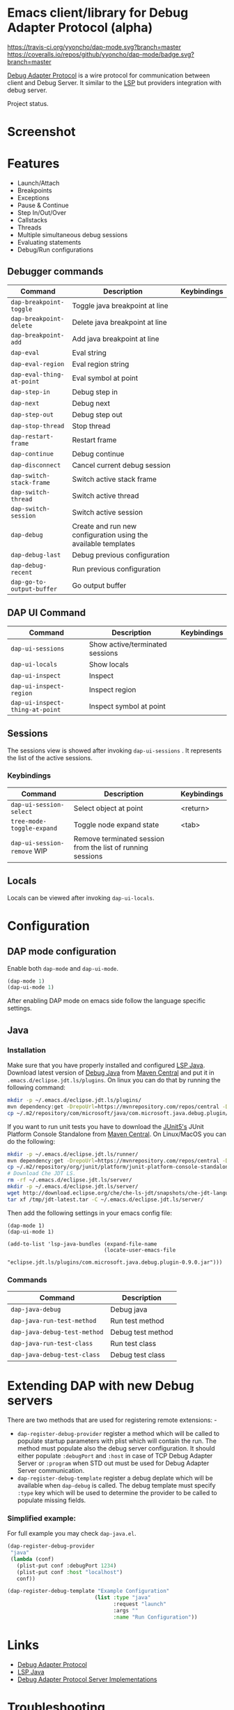 * Emacs client/library for Debug Adapter Protocol (alpha)

  [[https://travis-ci.org/yyoncho/dap-mode][https://travis-ci.org/yyoncho/dap-mode.svg?branch=master]]
  [[https://coveralls.io/github/yyoncho/dap-mode?branch=master][https://coveralls.io/repos/github/yyoncho/dap-mode/badge.svg?branch=master]]

  [[https://code.visualstudio.com/docs/extensionAPI/api-debugging][Debug Adapter Protocol]] is a wire protocol for communication between client and
  Debug Server. It similar to the [[https://github.com/Microsoft/language-server-protocol][LSP]] but providers integration with debug
  server.

  Project status.
* Screenshot
  [[file:screenshots/MultiSession.png]]
* Features
  - Launch/Attach
  - Breakpoints
  - Exceptions
  - Pause & Continue
  - Step In/Out/Over
  - Callstacks
  - Threads
  - Multiple simultaneous debug sessions
  - Evaluating statements
  - Debug/Run configurations
** Debugger commands
   | Command                   | Description                                                    | Keybindings |
   |---------------------------+----------------------------------------------------------------+-------------|
   | ~dap-breakpoint-toggle~   | Toggle java breakpoint at line                                 |             |
   | ~dap-breakpoint-delete~   | Delete java breakpoint at line                                 |             |
   | ~dap-breakpoint-add~      | Add java breakpoint at line                                    |             |
   | ~dap-eval~                | Eval string                                                    |             |
   | ~dap-eval-region~         | Eval region string                                             |             |
   | ~dap-eval-thing-at-point~ | Eval symbol at point                                           |             |
   | ~dap-step-in~             | Debug step in                                                  |             |
   | ~dap-next~                | Debug next                                                     |             |
   | ~dap-step-out~            | Debug step out                                                 |             |
   | ~dap-stop-thread~         | Stop thread                                                    |             |
   | ~dap-restart-frame~       | Restart frame                                                  |             |
   | ~dap-continue~            | Debug continue                                                 |             |
   | ~dap-disconnect~          | Cancel current debug session                                   |             |
   | ~dap-switch-stack-frame~  | Switch active stack frame                                      |             |
   | ~dap-switch-thread~       | Switch active thread                                           |             |
   | ~dap-switch-session~      | Switch active session                                          |             |
   | ~dap-debug~               | Create and run new configuration using the available templates |             |
   | ~dap-debug-last~          | Debug previous configuration                                   |             |
   | ~dap-debug-recent~        | Run previous configuration                                     |             |
   | ~dap-go-to-output-buffer~ | Go output buffer                                               |             |
** DAP UI Command
   | Command                         | Description                     | Keybindings |
   |---------------------------------+---------------------------------+-------------|
   | ~dap-ui-sessions~               | Show active/terminated sessions |             |
   | ~dap-ui-locals~                 | Show locals                     |             |
   | ~dap-ui-inspect~                | Inspect                         |             |
   | ~dap-ui-inspect-region~         | Inspect region                  |             |
   | ~dap-ui-inspect-thing-at-point~ | Inspect symbol at point         |             |
** Sessions
   The sessions view is showed after invoking ~dap-ui-sessions~ . It represents
   the list of the active sessions.
*** Keybindings
    | Command                     | Description                                                 | Keybindings |
    |-----------------------------+-------------------------------------------------------------+-------------|
    | ~dap-ui-session-select~     | Select object at point                                      | <return>    |
    | ~tree-mode-toggle-expand~   | Toggle node expand state                                    | <tab>       |
    | ~dap-ui-session-remove~ WIP | Remove terminated session from the list of running sessions |             |
** Locals
   Locals can be viewed after invoking ~dap-ui-locals~.
* Configuration
** DAP mode configuration
   Enable both ~dap-mode~ and ~dap-ui-mode~.
   #+BEGIN_SRC emacs-lisp
     (dap-mode 1)
     (dap-ui-mode 1)
   #+END_SRC
   After enabling DAP mode on emacs side follow the language specific settings.
** Java
*** Installation
    Make sure that you have properly installed and configured [[https://github.com/emacs-lsp/lsp-java][LSP Java]]. Download
    latest version of [[https://github.com/Microsoft/java-debug][Debug Java]] from [[https://mvnrepository.com/artifact/com.microsoft.java/com.microsoft.java.debug.plugin ][Maven Central]] and put it in
    ~.emacs.d/eclipse.jdt.ls/plugins~. On linux you can do that by running the
    following command:
    #+BEGIN_SRC bash
      mkdir -p ~/.emacs.d/eclipse.jdt.ls/plugins/
      mvn dependency:get -DrepoUrl=https://mvnrepository.com/repos/central -DgroupId=com.microsoft.java -DartifactId=com.microsoft.java.debug.plugin -Dversion=0.9.0
      cp ~/.m2/repository/com/microsoft/java/com.microsoft.java.debug.plugin/0.9.0/com.microsoft.java.debug.plugin-0.9.0.jar ~/.emacs.d/eclipse.jdt.ls/plugins/com.microsoft.java.debug.plugin-0.9.0.jar
    #+END_SRC
    If you want to run unit tests you have to download the [[https://github.com/junit-team/junit5][JUnit5's]] JUnit Platform Console Standalone from [[https://mvnrepository.com/artifact/org.junit.platform/junit-platform-console-standalone][Maven Central]]. On Linux/MacOS you can do the following:

    #+BEGIN_SRC bash
      mkdir -p ~/.emacs.d/eclipse.jdt.ls/runner/
      mvn dependency:get -DrepoUrl=https://mvnrepository.com/repos/central -DgroupId=org.junit.platform -DartifactId=junit-platform-console-standalone -Dversion=1.3.0-M1
      cp ~/.m2/repository/org/junit/platform/junit-platform-console-standalone/1.3.0-M1/junit-platform-console-standalone-1.3.0-M1.jar ~/.emacs.d/eclipse.jdt.ls/runner/junit-platform-console-standalone.jar
      # Download Che JDT LS.
      rm -rf ~/.emacs.d/eclipse.jdt.ls/server/
      mkdir -p ~/.emacs.d/eclipse.jdt.ls/server/
      wget http://download.eclipse.org/che/che-ls-jdt/snapshots/che-jdt-language-server-latest.tar.gz -O /tmp/jdt-latest.tar
      tar xf /tmp/jdt-latest.tar -C ~/.emacs.d/eclipse.jdt.ls/server/
    #+END_SRC
    Then add the following settings in your emacs config file:
    #+BEGIN_SRC elisp
      (dap-mode 1)
      (dap-ui-mode 1)

      (add-to-list 'lsp-java-bundles (expand-file-name
                                     (locate-user-emacs-file
                                      "eclipse.jdt.ls/plugins/com.microsoft.java.debug.plugin-0.9.0.jar")))
    #+END_SRC
*** Commands
    | Command                      | Description       |
    |------------------------------+-------------------|
    | ~dap-java-debug~             | Debug java        |
    | ~dap-java-run-test-method~   | Run test method   |
    | ~dap-java-debug-test-method~ | Debug test method |
    | ~dap-java-run-test-class~    | Run test class    |
    | ~dap-java-debug-test-class~  | Debug test class  |
* Extending DAP with new Debug servers
  There are two methods that are used for registering remote extensions: -
  - ~dap-register-debug-provider~ register a method which will be called to
    populate startup parameters with plist which will contain the run. The
    method must populate also the debug server configuration. It should either
    populate ~:debugPort~ and ~:host~ in case of TCP Debug Adapter Server or
    ~:program~ when STD out must be used for Debug Adapter Server communication.
  - ~dap-register-debug-template~ register a debug deplate which will be
    available when ~dap-debug~ is called. The debug template must specify
    ~:type~ key which will be used to determine the provider to be called to
    populate missing fields.
*** Simplified example:
    For full example you may check ~dap-java.el~.
    #+BEGIN_SRC emacs-lisp
      (dap-register-debug-provider
       "java"
       (lambda (conf)
         (plist-put conf :debugPort 1234)
         (plist-put conf :host "localhost")
         conf))

      (dap-register-debug-template "Example Configuration"
                                  (list :type "java"
                                        :request "launch"
                                        :args ""
                                        :name "Run Configuration"))
    #+END_SRC
* Links
  - [[https://code.visualstudio.com/docs/extensionAPI/api-debugging][Debug Adapter Protocol]]
  - [[https://github.com/emacs-lsp/lsp-java][LSP Java]]
  - [[https://github.com/Microsoft/vscode-debugadapter-node/wiki/VS-Code-Debug-Protocol-Implementations][Debug Adapter Protocol Server Implementations]]
* Troubleshooting
  If you notice a bug, open an issue on Github Issues.
* What's next
  - Breakpoints list
  - Watches
  - Debug console
